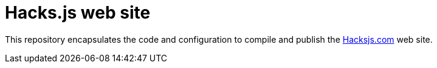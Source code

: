 = Hacks.js web site

This repository encapsulates the code and configuration to compile and publish the https://hacksjs.com/[Hacksjs.com] web site.
